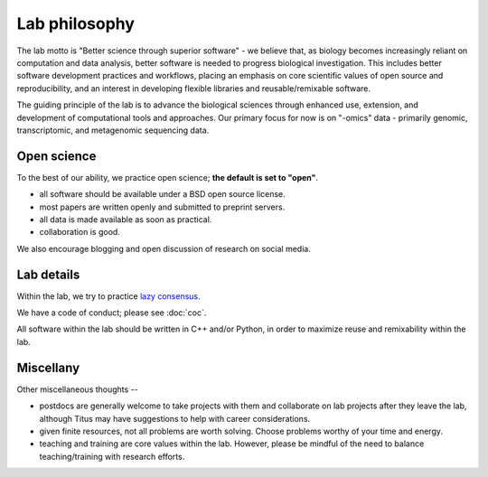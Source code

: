 Lab philosophy
==============

The lab motto is "Better science through superior software" - we
believe that, as biology becomes increasingly reliant on computation
and data analysis, better software is needed to progress biological
investigation.  This includes better software development practices
and workflows, placing an emphasis on core scientific values of open
source and reproducibility, and an interest in developing flexible
libraries and reusable/remixable software.

The guiding principle of the lab is to advance the biological sciences
through enhanced use, extension, and development of computational
tools and approaches.  Our primary focus for now is on "-omics" data -
primarily genomic, transcriptomic, and metagenomic sequencing data.

Open science
------------

To the best of our ability, we practice open science; **the default is
set to "open"**.

* all software should be available under a BSD open source license.

* most papers are written openly and submitted to preprint servers.

* all data is made available as soon as practical.

* collaboration is good.

We also encourage blogging and open discussion of research on social
media.

Lab details
-----------

Within the lab, we try to practice `lazy consensus
<http://nowviskie.org/2012/lazy-consensus/>`__.

We have a code of conduct; please see :doc:`coc`.

All software within the lab should be written in C++ and/or Python, in
order to maximize reuse and remixability within the lab.

Miscellany
----------

Other miscellaneous thoughts --

* postdocs are generally welcome to take projects with them and
  collaborate on lab projects after they leave the lab, although Titus
  may have suggestions to help with career considerations.

* given finite resources, not all problems are worth solving.  Choose
  problems worthy of your time and energy.

* teaching and training are core values within the lab.  However, please
  be mindful of the need to balance teaching/training with research efforts.
